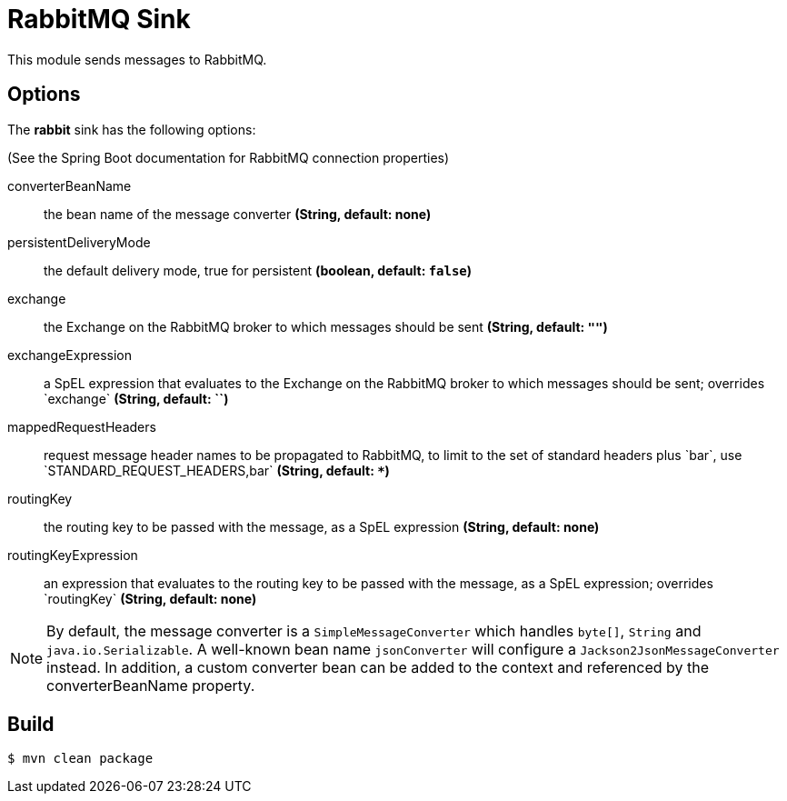 //tag::ref-doc[]
= RabbitMQ Sink

This module sends messages to RabbitMQ.

== Options

The **$$rabbit$$** $$sink$$ has the following options:

(See the Spring Boot documentation for RabbitMQ connection properties)

$$converterBeanName$$:: $$the bean name of the message converter$$ *($$String$$, default: none)*
$$persistentDeliveryMode$$:: $$the default delivery mode, true for persistent$$ *($$boolean$$, default: `false`)*
$$exchange$$:: $$the Exchange on the RabbitMQ broker to which messages should be sent$$ *($$String$$, default: `""`)*
$$exchangeExpression$$:: $$a SpEL expression that evaluates to the Exchange on the RabbitMQ broker to which messages
should be sent; overrides `exchange`$$ *($$String$$, default: ``)*
$$mappedRequestHeaders$$:: $$request message header names to be propagated to RabbitMQ, to limit to the set of standard headers plus `bar`, use `STANDARD_REQUEST_HEADERS,bar`$$ *($$String$$, default: `+*+`)*
$$routingKey$$:: $$the routing key to be passed with the message, as a SpEL expression$$ *($$String$$, default: none)*
$$routingKeyExpression$$:: $$an expression that evaluates to the routing key to be passed with the message, as a SpEL expression; overrides `routingKey`$$ *($$String$$, default: none)*

NOTE: By default, the message converter is a `SimpleMessageConverter` which handles `byte[]`, `String` and
`java.io.Serializable`.
A well-known bean name `jsonConverter` will configure a `Jackson2JsonMessageConverter` instead.
In addition, a custom converter bean can be added to the context and referenced by the $$converterBeanName$$ property.

//end::ref-doc[]

== Build

```
$ mvn clean package
```
